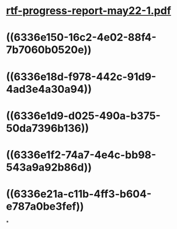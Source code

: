 * [[../assets/rtf-progress-report-may22-1_1664540941470_0.pdf][rtf-progress-report-may22-1.pdf]]
* ((6336e150-16c2-4e02-88f4-7b7060b0520e))
* ((6336e18d-f978-442c-91d9-4ad3e4a30a94))
* ((6336e1d9-d025-490a-b375-50da7396b136))
* ((6336e1f2-74a7-4e4c-bb98-543a9a92b86d))
* ((6336e21a-c11b-4ff3-b604-e787a0be3fef))
*